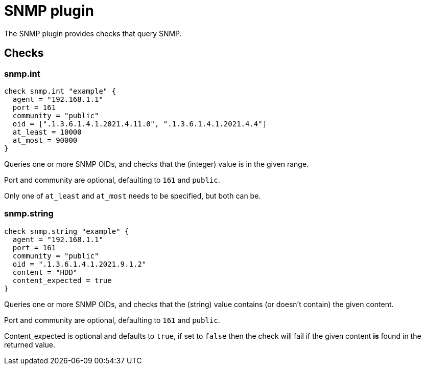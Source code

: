 = SNMP plugin
:toc: macro

The SNMP plugin provides checks that query SNMP.

== Checks

=== snmp.int

[source,goplum]
----
check snmp.int "example" {
  agent = "192.168.1.1"
  port = 161
  community = "public"
  oid = [".1.3.6.1.4.1.2021.4.11.0", ".1.3.6.1.4.1.2021.4.4"]
  at_least = 10000
  at_most = 90000
}
----

Queries one or more SNMP OIDs, and checks that the (integer) value is in the given range.

Port and community are optional, defaulting to `161` and `public`.

Only one of `at_least` and `at_most` needs to be specified, but both can be.

=== snmp.string

[source,goplum]
----
check snmp.string "example" {
  agent = "192.168.1.1"
  port = 161
  community = "public"
  oid = ".1.3.6.1.4.1.2021.9.1.2"
  content = "HDD"
  content_expected = true
}
----

Queries one or more SNMP OIDs, and checks that the (string) value contains
(or doesn't contain) the given content.

Port and community are optional, defaulting to `161` and `public`.

Content_expected is optional and defaults to `true`, if set to `false` then
the check will fail if the given content *is* found in the returned value.
